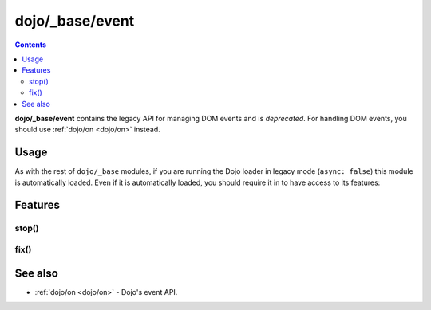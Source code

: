 .. _dojo/_base/event:

================
dojo/_base/event
================

.. contents ::
  :depth: 2

**dojo/_base/event** contains the legacy API for managing DOM events and is *deprecated*.  For handling DOM events, you should use :ref:`dojo/on <dojo/on>` instead.

Usage
=====

As with the rest of ``dojo/_base`` modules, if you are running the Dojo loader in legacy mode (``async: false``) this 
module is automatically loaded.  Even if it is automatically loaded, you should require it in to have access to its 
features:

.. js ::

  require(["dojo/_base/event"], function(event){
    // event now contains the modules features
  });

Features
========

stop()
------

.. api-doc :: dojo/_base/event
  :methods: stop
  :summary:
  :description:
  :sig:
  :no-headers:

fix()
-----

.. api-doc :: dojo/_base/event
  :methods: fix
  :summary:
  :description:
  :sig:
  :no-headers:

See also
========

* :ref:`dojo/on <dojo/on>` - Dojo's event API.
